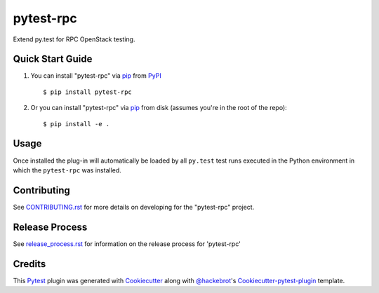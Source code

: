 ==========
pytest-rpc
==========

.. image:: https://travis-ci.org/rcbops/pytest-rpc.svg?branch=master
    :target: https://travis-ci.org/rcbops/pytest-rpc
    :alt: See Build Status on Travis CI

Extend py.test for RPC OpenStack testing.

Quick Start Guide
-----------------

1. You can install "pytest-rpc" via `pip`_ from `PyPI`_ ::

    $ pip install pytest-rpc

2. Or you can install "pytest-rpc" via `pip`_ from disk (assumes you're in the root of the repo)::

    $ pip install -e .

Usage
-----

Once installed the plug-in will automatically be loaded by all ``py.test`` test runs executed in the Python environment
in which the ``pytest-rpc`` was installed.


Contributing
------------

See `CONTRIBUTING.rst`_ for more details on developing for the "pytest-rpc" project.

Release Process
---------------

See `release_process.rst`_ for information on the release process for 'pytest-rpc'

Credits
-------

This `Pytest`_ plugin was generated with `Cookiecutter`_ along with `@hackebrot`_'s `Cookiecutter-pytest-plugin`_ template.

.. _CONTRIBUTING.rst: CONTRIBUTING.rst
.. _release_process.rst: docs/release_process.rst
.. _`Cookiecutter`: https://github.com/audreyr/cookiecutter
.. _`@hackebrot`: https://github.com/hackebrot
.. _`Apache Software License 2.0`: http://www.apache.org/licenses/LICENSE-2.0
.. _`cookiecutter-pytest-plugin`: https://github.com/pytest-dev/cookiecutter-pytest-plugin
.. _`pytest`: https://github.com/pytest-dev/pytest
.. _`tox`: https://tox.readthedocs.io/en/latest/
.. _`pip`: https://pypi.python.org/pypi/pip/
.. _`PyPI`: https://pypi.python.org/pypi
